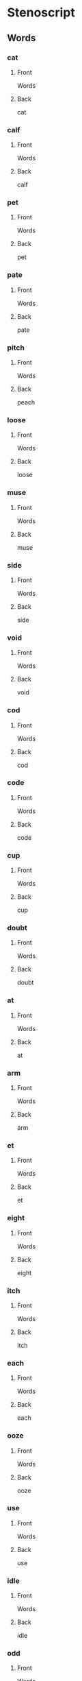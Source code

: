 #+PROPERTY: ANKI_DECK OSS-Words

* Stenoscript
:PROPERTIES:
:ANKI_DECK: OSS-Words
:END:
** Words
*** cat
:PROPERTIES:
:ANKI_NOTE_TYPE: Basic
:ANKI_NOTE_ID: 1675717409161
:END:
**** Front
Words

[[file:words/cat.png]]
**** Back
cat
*** calf
:PROPERTIES:
:ANKI_NOTE_TYPE: Basic
:ANKI_NOTE_ID: 1675717409718
:END:
**** Front
Words

[[file:words/calf.png]]
**** Back
calf
*** pet
:PROPERTIES:
:ANKI_NOTE_TYPE: Basic
:ANKI_NOTE_ID: 1675717410080
:END:
**** Front
Words

[[file:words/pet.png]]
**** Back
pet
*** pate
:PROPERTIES:
:ANKI_NOTE_TYPE: Basic
:ANKI_NOTE_ID: 1675717410445
:END:
**** Front
Words

[[file:words/pate.png]]
**** Back
pate
*** pitch
:PROPERTIES:
:ANKI_NOTE_TYPE: Basic
:ANKI_NOTE_ID: 1675717411028
:END:
**** Front
Words

[[file:words/peach.png]]
**** Back
peach
*** loose
:PROPERTIES:
:ANKI_NOTE_TYPE: Basic
:ANKI_NOTE_ID: 1675717411362
:END:
**** Front
Words

[[file:words/loose.png]]
**** Back
loose
*** muse
:PROPERTIES:
:ANKI_NOTE_TYPE: Basic
:ANKI_NOTE_ID: 1675717411753
:END:
**** Front
Words

[[file:words/muse.png]]
**** Back
muse
*** side
:PROPERTIES:
:ANKI_NOTE_TYPE: Basic
:ANKI_NOTE_ID: 1675717412181
:END:
**** Front
Words

[[file:words/side.png]]
**** Back
side
*** void
:PROPERTIES:
:ANKI_NOTE_TYPE: Basic
:ANKI_NOTE_ID: 1675717412752
:END:
**** Front
Words

[[file:words/void.png]]
**** Back
void
*** cod
:PROPERTIES:
:ANKI_NOTE_TYPE: Basic
:ANKI_NOTE_ID: 1675717413081
:END:
**** Front
Words

[[file:words/cod.png]]
**** Back
cod
*** code
:PROPERTIES:
:ANKI_NOTE_TYPE: Basic
:ANKI_NOTE_ID: 1675717413425
:END:
**** Front
Words

[[file:words/code.png]]
**** Back
code
*** cup
:PROPERTIES:
:ANKI_NOTE_TYPE: Basic
:ANKI_NOTE_ID: 1675717413830
:END:
**** Front
Words

[[file:words/cup.png]]
**** Back
cup
*** doubt
:PROPERTIES:
:ANKI_NOTE_TYPE: Basic
:ANKI_NOTE_ID: 1675717414227
:END:
**** Front
Words

[[file:words/doubt.png]]
**** Back
doubt
*** at
:PROPERTIES:
:ANKI_NOTE_TYPE: Basic
:ANKI_NOTE_ID: 1675717414575
:END:
**** Front
Words

[[file:words/at.png]]
**** Back
at
*** arm
:PROPERTIES:
:ANKI_NOTE_TYPE: Basic
:ANKI_NOTE_ID: 1675717414900
:END:
**** Front
Words

[[file:words/arm.png]]
**** Back
arm
*** et
:PROPERTIES:
:ANKI_NOTE_TYPE: Basic
:ANKI_NOTE_ID: 1675717415367
:END:
**** Front
Words

[[file:words/et.png]]
**** Back
et
*** eight
:PROPERTIES:
:ANKI_NOTE_TYPE: Basic
:ANKI_NOTE_ID: 1675717415788
:END:
**** Front
Words

[[file:words/eight.png]]
**** Back
eight
*** itch
:PROPERTIES:
:ANKI_NOTE_TYPE: Basic
:ANKI_NOTE_ID: 1675717416172
:END:
**** Front
Words

[[file:words/itch.png]]
**** Back
itch
*** each
:PROPERTIES:
:ANKI_NOTE_TYPE: Basic
:ANKI_NOTE_ID: 1675717416732
:END:
**** Front
Words

[[file:words/each.png]]
**** Back
each
*** ooze
:PROPERTIES:
:ANKI_NOTE_TYPE: Basic
:ANKI_NOTE_ID: 1675717417046
:END:
**** Front
Words

[[file:words/ooze.png]]
**** Back
ooze
*** use
:PROPERTIES:
:ANKI_NOTE_TYPE: Basic
:ANKI_NOTE_ID: 1675717417398
:END:
**** Front
Words

[[file:words/use.png]]
**** Back
use
*** idle
:PROPERTIES:
:ANKI_NOTE_TYPE: Basic
:ANKI_NOTE_ID: 1675717417725
:END:
**** Front
Words

[[file:words/idle.png]]
**** Back
idle
*** odd
:PROPERTIES:
:ANKI_NOTE_TYPE: Basic
:ANKI_NOTE_ID: 1675717418229
:END:
**** Front
Words

[[file:words/odd.png]]
**** Back
odd
*** ode
:PROPERTIES:
:ANKI_NOTE_TYPE: Basic
:ANKI_NOTE_ID: 1675717418569
:END:
**** Front
Words

[[file:words/ode.png]]
**** Back
ode
*** up
:PROPERTIES:
:ANKI_NOTE_TYPE: Basic
:ANKI_NOTE_ID: 1675717418930
:END:
**** Front
Words

[[file:words/up.png]]
**** Back
up
*** out
:PROPERTIES:
:ANKI_NOTE_TYPE: Basic
:ANKI_NOTE_ID: 1675717419405
:END:
**** Front
Words

[[file:words/out.png]]
**** Back
out
*** crate
:PROPERTIES:
:ANKI_NOTE_TYPE: Basic
:ANKI_NOTE_ID: 1675717419776
:END:
**** Front
Words

[[file:words/crate.png]]
**** Back
crate
*** dazzle
:PROPERTIES:
:ANKI_NOTE_TYPE: Basic
:ANKI_NOTE_ID: 1675717420121
:END:
**** Front
Words

[[file:words/dazzle.png]]
**** Back
dazzle
*** blot
:PROPERTIES:
:ANKI_NOTE_TYPE: Basic
:ANKI_NOTE_ID: 1675717420477
:END:
**** Front
Words

[[file:words/blot.png]]
**** Back
blot
*** alphabet
:PROPERTIES:
:ANKI_NOTE_TYPE: Basic
:ANKI_NOTE_ID: 1675717420955
:END:
**** Front
Words

[[file:words/alphabet.png]]
**** Back
alphabet
*** gilpin
:PROPERTIES:
:ANKI_NOTE_TYPE: Basic
:ANKI_NOTE_ID: 1675717421275
:END:
**** Front
Words

[[file:words/gilpin.png]]
**** Back
gilpin
*** hatpin
:PROPERTIES:
:ANKI_NOTE_TYPE: Basic
:ANKI_NOTE_ID: 1675717421639
:END:
**** Front
Words

[[file:words/hatpin.png]]
**** Back
hatpin
*** train
:PROPERTIES:
:ANKI_NOTE_TYPE: Basic
:ANKI_NOTE_ID: 1675717422096
:END:
**** Front
Words

[[file:words/train.png]]
**** Back
train
*** glad
:PROPERTIES:
:ANKI_NOTE_TYPE: Basic
:ANKI_NOTE_ID: 1675717422430
:END:
**** Front
Words

[[file:words/glad.png]]
**** Back
glad
*** trouble
:PROPERTIES:
:ANKI_NOTE_TYPE: Basic
:ANKI_NOTE_ID: 1675717422780
:END:
**** Front
Words

[[file:words/trouble.png]]
**** Back
trouble
*** pat
:PROPERTIES:
:ANKI_NOTE_TYPE: Basic
:ANKI_NOTE_ID: 1675717423130
:END:
**** Front
Words

[[file:words/pat.png]]
**** Back
pat
*** back
:PROPERTIES:
:ANKI_NOTE_TYPE: Basic
:ANKI_NOTE_ID: 1675717423616
:END:
**** Front
Words

[[file:words/back.png]]
**** Back
back
*** mad
:PROPERTIES:
:ANKI_NOTE_TYPE: Basic
:ANKI_NOTE_ID: 1675717423997
:END:
**** Front
Words

[[file:words/mad.png]]
**** Back
mad
*** catch
:PROPERTIES:
:ANKI_NOTE_TYPE: Basic
:ANKI_NOTE_ID: 1675717424349
:END:
**** Front
Words

[[file:words/catch.png]]
**** Back
catch
*** man
:PROPERTIES:
:ANKI_NOTE_TYPE: Basic
:ANKI_NOTE_ID: 1675717424825
:END:
**** Front
Words

[[file:words/man.png]]
**** Back
man
*** dash
:PROPERTIES:
:ANKI_NOTE_TYPE: Basic
:ANKI_NOTE_ID: 1675717425181
:END:
**** Front
Words

[[file:words/dash.png]]
**** Back
dash
*** fat
:PROPERTIES:
:ANKI_NOTE_TYPE: Basic
:ANKI_NOTE_ID: 1675717425527
:END:
**** Front
Words

[[file:words/fat.png]]
**** Back
fat
*** lath
:PROPERTIES:
:ANKI_NOTE_TYPE: Basic
:ANKI_NOTE_ID: 1675717425910
:END:
**** Front
Words

[[file:words/lath.png]]
**** Back
lath
*** add
:PROPERTIES:
:ANKI_NOTE_TYPE: Basic
:ANKI_NOTE_ID: 1675717426400
:END:
**** Front
Words

[[file:words/add.png]]
**** Back
add
*** ass
:PROPERTIES:
:ANKI_NOTE_TYPE: Basic
:ANKI_NOTE_ID: 1675717426775
:END:
**** Front
Words

[[file:words/ass.png]]
**** Back
ass
*** addle
:PROPERTIES:
:ANKI_NOTE_TYPE: Basic
:ANKI_NOTE_ID: 1675717427129
:END:
**** Front
Words

[[file:words/addle.png]]
**** Back
addle
*** debt
:PROPERTIES:
:ANKI_NOTE_TYPE: Basic
:ANKI_NOTE_ID: 1675717427621
:END:
**** Front
Words

[[file:words/debt.png]]
**** Back
debt
*** neck
:PROPERTIES:
:ANKI_NOTE_TYPE: Basic
:ANKI_NOTE_ID: 1675717427984
:END:
**** Front
Words

[[file:words/neck.png]]
**** Back
neck
*** dead
:PROPERTIES:
:ANKI_NOTE_TYPE: Basic
:ANKI_NOTE_ID: 1675717428302
:END:
**** Front
Words

[[file:words/dead.png]]
**** Back
dead
*** death
:PROPERTIES:
:ANKI_NOTE_TYPE: Basic
:ANKI_NOTE_ID: 1675717428649
:END:
**** Front
Words

[[file:words/death.png]]
**** Back
death
*** men
:PROPERTIES:
:ANKI_NOTE_TYPE: Basic
:ANKI_NOTE_ID: 1675717429095
:END:
**** Front
Words

[[file:words/men.png]]
**** Back
men
*** leg
:PROPERTIES:
:ANKI_NOTE_TYPE: Basic
:ANKI_NOTE_ID: 1675717429416
:END:
**** Front
Words

[[file:words/leg.png]]
**** Back
leg
*** guess
:PROPERTIES:
:ANKI_NOTE_TYPE: Basic
:ANKI_NOTE_ID: 1675717429795
:END:
**** Front
Words

[[file:words/guess.png]]
**** Back
guess
*** check
:PROPERTIES:
:ANKI_NOTE_TYPE: Basic
:ANKI_NOTE_ID: 1675717430354
:END:
**** Front
Words

[[file:words/check.png]]
**** Back
check
*** shed
:PROPERTIES:
:ANKI_NOTE_TYPE: Basic
:ANKI_NOTE_ID: 1675717430725
:END:
**** Front
Words

[[file:words/shed.png]]
**** Back
shed
*** ebb
:PROPERTIES:
:ANKI_NOTE_TYPE: Basic
:ANKI_NOTE_ID: 1675717431106
:END:
**** Front
Words

[[file:words/ebb.png]]
**** Back
ebb
*** edge
:PROPERTIES:
:ANKI_NOTE_TYPE: Basic
:ANKI_NOTE_ID: 1675717431423
:END:
**** Front
Words

[[file:words/edge.png]]
**** Back
edge
*** egg
:PROPERTIES:
:ANKI_NOTE_TYPE: Basic
:ANKI_NOTE_ID: 1675717431888
:END:
**** Front
Words

[[file:words/egg.png]]
**** Back
egg
